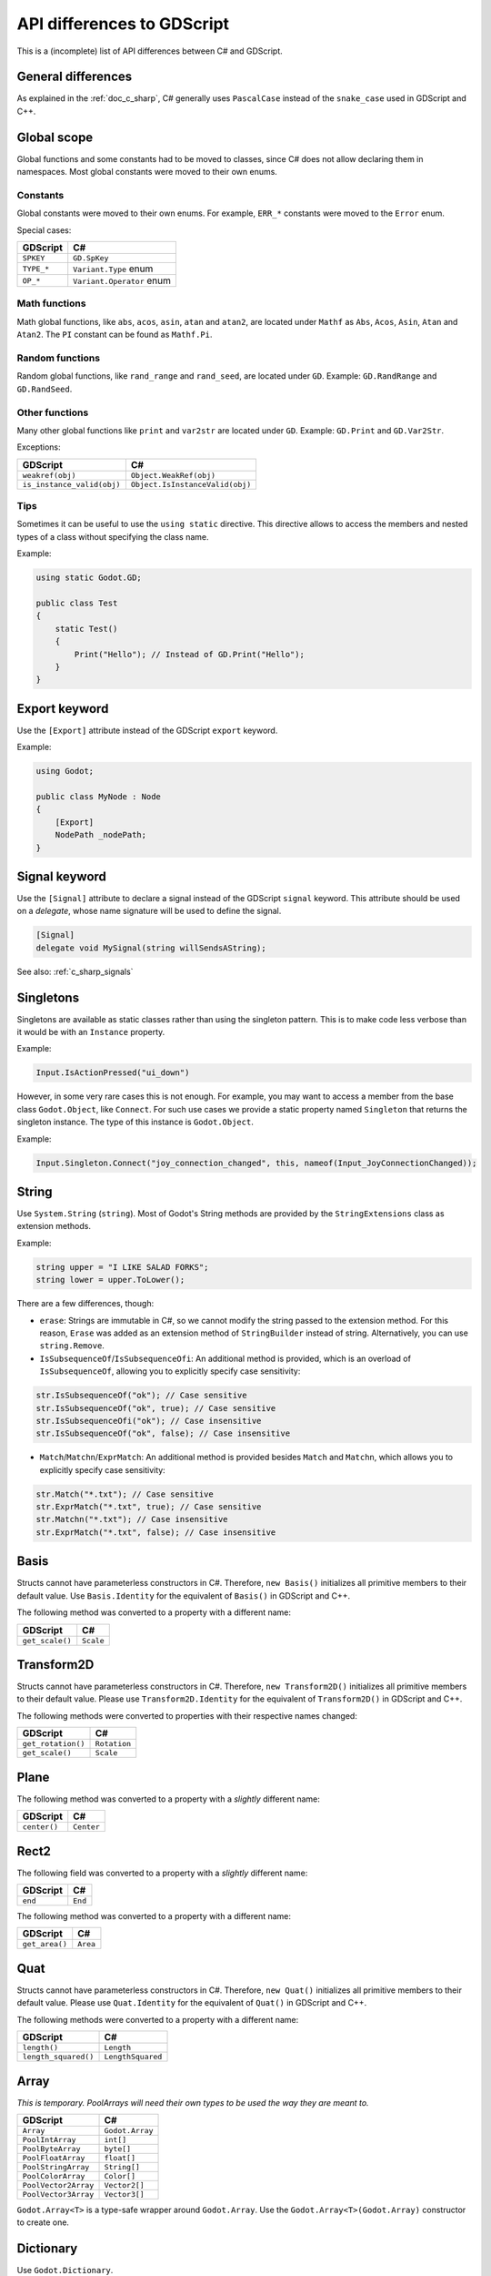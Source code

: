 .. _doc_c_sharp_differences:

API differences to GDScript
===========================

This is a (incomplete) list of API differences between C# and GDScript.

General differences
-------------------

As explained in the :ref:`doc_c_sharp`, C# generally uses ``PascalCase`` instead
of the ``snake_case`` used in GDScript and C++.

Global scope
------------

Global functions and some constants had to be moved to classes, since C#
does not allow declaring them in namespaces.
Most global constants were moved to their own enums.

Constants
^^^^^^^^^

Global constants were moved to their own enums.
For example, ``ERR_*`` constants were moved to the ``Error`` enum.

Special cases:

=======================  ===========================================================
GDScript                 C#
=======================  ===========================================================
``SPKEY``                ``GD.SpKey``
``TYPE_*``               ``Variant.Type`` enum
``OP_*``                 ``Variant.Operator`` enum
=======================  ===========================================================

Math functions
^^^^^^^^^^^^^^

Math global functions, like ``abs``, ``acos``, ``asin``, ``atan`` and ``atan2``, are
located under ``Mathf`` as ``Abs``, ``Acos``, ``Asin``, ``Atan`` and ``Atan2``.
The ``PI`` constant can be found as ``Mathf.Pi``.

Random functions
^^^^^^^^^^^^^^^^

Random global functions, like ``rand_range`` and ``rand_seed``, are located under ``GD``.
Example: ``GD.RandRange`` and ``GD.RandSeed``.

Other functions
^^^^^^^^^^^^^^^

Many other global functions like ``print`` and ``var2str`` are located under ``GD``.
Example: ``GD.Print`` and ``GD.Var2Str``.

Exceptions:

===========================  =======================================================
GDScript                     C#
===========================  =======================================================
``weakref(obj)``             ``Object.WeakRef(obj)``
``is_instance_valid(obj)``   ``Object.IsInstanceValid(obj)``
===========================  =======================================================

Tips
^^^^

Sometimes it can be useful to use the ``using static`` directive. This directive allows
to access the members and nested types of a class without specifying the class name.

Example:

.. code-block:: csharp

    using static Godot.GD;

    public class Test
    {
        static Test()
        {
            Print("Hello"); // Instead of GD.Print("Hello");
        }
    }

Export keyword
--------------

Use the ``[Export]`` attribute instead of the GDScript ``export`` keyword.

Example:

.. code-block:: csharp

    using Godot;

    public class MyNode : Node
    {
        [Export]
        NodePath _nodePath;
    }

Signal keyword
--------------

Use the ``[Signal]`` attribute to declare a signal instead of the GDScript ``signal`` keyword.
This attribute should be used on a `delegate`, whose name signature will be used to define the signal.

.. code-block:: csharp

    [Signal]
    delegate void MySignal(string willSendsAString);

See also: :ref:`c_sharp_signals`

Singletons
----------

Singletons are available as static classes rather than using the singleton pattern.
This is to make code less verbose than it would be with an ``Instance`` property.

Example:

.. code-block:: csharp

    Input.IsActionPressed("ui_down")

However, in some very rare cases this is not enough. For example, you may want
to access a member from the base class ``Godot.Object``, like ``Connect``.
For such use cases we provide a static property named ``Singleton`` that returns
the singleton instance. The type of this instance is ``Godot.Object``.

Example:

.. code-block:: csharp

    Input.Singleton.Connect("joy_connection_changed", this, nameof(Input_JoyConnectionChanged));

String
------

Use ``System.String`` (``string``). Most of Godot's String methods are
provided by the ``StringExtensions`` class as extension methods.

Example:

.. code-block:: csharp

    string upper = "I LIKE SALAD FORKS";
    string lower = upper.ToLower();

There are a few differences, though:

* ``erase``: Strings are immutable in C#, so we cannot modify the string
  passed to the extension method. For this reason, ``Erase`` was added as an
  extension method of ``StringBuilder`` instead of string.
  Alternatively, you can use ``string.Remove``.
* ``IsSubsequenceOf``/``IsSubsequenceOfi``: An additional method is provided,
  which is an overload of ``IsSubsequenceOf``, allowing you to explicitly specify
  case sensitivity:

.. code-block:: csharp

  str.IsSubsequenceOf("ok"); // Case sensitive
  str.IsSubsequenceOf("ok", true); // Case sensitive
  str.IsSubsequenceOfi("ok"); // Case insensitive
  str.IsSubsequenceOf("ok", false); // Case insensitive

* ``Match``/``Matchn``/``ExprMatch``: An additional method is provided besides
  ``Match`` and ``Matchn``, which allows you to explicitly specify case sensitivity:

.. code-block:: csharp

  str.Match("*.txt"); // Case sensitive
  str.ExprMatch("*.txt", true); // Case sensitive
  str.Matchn("*.txt"); // Case insensitive
  str.ExprMatch("*.txt", false); // Case insensitive

Basis
-----

Structs cannot have parameterless constructors in C#. Therefore, ``new Basis()``
initializes all primitive members to their default value. Use ``Basis.Identity``
for the equivalent of ``Basis()`` in GDScript and C++.

The following method was converted to a property with a different name:

====================  ==============================================================
GDScript              C#
====================  ==============================================================
``get_scale()``       ``Scale``
====================  ==============================================================

Transform2D
-----------

Structs cannot have parameterless constructors in C#. Therefore, ``new Transform2D()``
initializes all primitive members to their default value.
Please use ``Transform2D.Identity`` for the equivalent of ``Transform2D()`` in GDScript and C++.

The following methods were converted to properties with their respective names changed:

====================  ==============================================================
GDScript              C#
====================  ==============================================================
``get_rotation()``    ``Rotation``
``get_scale()``       ``Scale``
====================  ==============================================================

Plane
-----

The following method was converted to a property with a *slightly* different name:

================  ==================================================================
GDScript          C#
================  ==================================================================
``center()``      ``Center``
================  ==================================================================

Rect2
-----

The following field was converted to a property with a *slightly* different name:

================  ==================================================================
GDScript          C#
================  ==================================================================
``end``           ``End``
================  ==================================================================

The following method was converted to a property with a different name:

================  ==================================================================
GDScript          C#
================  ==================================================================
``get_area()``    ``Area``
================  ==================================================================

Quat
----

Structs cannot have parameterless constructors in C#. Therefore, ``new Quat()``
initializes all primitive members to their default value.
Please use ``Quat.Identity`` for the equivalent of ``Quat()`` in GDScript and C++.

The following methods were converted to a property with a different name:

=====================  =============================================================
GDScript               C#
=====================  =============================================================
``length()``           ``Length``
``length_squared()``   ``LengthSquared``
=====================  =============================================================

Array
-----

*This is temporary. PoolArrays will need their own types to be used the way they are meant to.*

=====================  ==============================================================
GDScript               C#
=====================  ==============================================================
``Array``              ``Godot.Array``
``PoolIntArray``       ``int[]``
``PoolByteArray``      ``byte[]``
``PoolFloatArray``     ``float[]``
``PoolStringArray``    ``String[]``
``PoolColorArray``     ``Color[]``
``PoolVector2Array``   ``Vector2[]``
``PoolVector3Array``   ``Vector3[]``
=====================  ==============================================================

``Godot.Array<T>`` is a type-safe wrapper around ``Godot.Array``.
Use the ``Godot.Array<T>(Godot.Array)`` constructor to create one.

Dictionary
----------

Use ``Godot.Dictionary``.

``Godot.Dictionary<T>`` is a type-safe wrapper around ``Godot.Dictionary``.
Use the ``Godot.Dictionary<T>(Godot.Dictionary)`` constructor to create one.

Variant
-------

``System.Object`` (``object``) is used instead of ``Variant``.

Communicating with other scripting languages
--------------------------------------------

The methods ``object Object.Call(string method, params object[] args)``,
``object Object.Get(string field)`` and ``object Object.Set(string field, object value)``
are provided to communicate with instances of other
scripting languages via the Variant API.

Yield
-----

Something similar to GDScript's ``yield`` with a single parameter can be achieved with
C#'s `yield keyword <https://docs.microsoft.com/en-US/dotnet/csharp/language-reference/keywords/yield>`_.

The equivalent of yield on signal can be achieved with async/await and ``Godot.Object.ToSignal``.

Example:

.. code-block:: csharp

  await ToSignal(timer, "timeout");
  GD.Print("After timeout");

Other differences
-----------------

``preload``, as it works in GDScript, is not available in C#.
Use ``GD.Load`` or ``ResourceLoader.Load`` instead.

Other differences:

================  ==================================================================
GDScript          C#
================  ==================================================================
``Color8``        ``Color.Color8``
``is_inf``        ``float.IsInfinity``
``is_nan``        ``float.IsNaN``
``dict2inst``     TODO
``inst2dict``     TODO
================  ==================================================================
